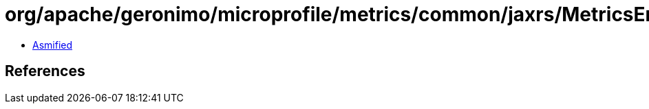 = org/apache/geronimo/microprofile/metrics/common/jaxrs/MetricsEndpoints$1.class

 - link:MetricsEndpoints$1-asmified.java[Asmified]

== References

